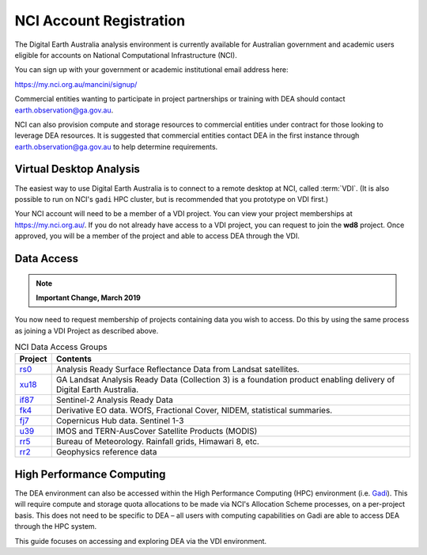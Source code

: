 
.. _account:

NCI Account Registration
************************


The Digital Earth Australia analysis environment is currently available for Australian government
and academic users eligible for accounts on National Computational
Infrastructure (NCI).

You can sign up with your government or academic institutional email address here:

https://my.nci.org.au/mancini/signup/

Commercial entities wanting to participate in project partnerships or training with DEA should contact
earth.observation@ga.gov.au.

NCI can also provision compute and storage resources to commercial entities under contract for those looking to
leverage DEA resources. It is suggested that commercial entities contact DEA in the first instance through
earth.observation@ga.gov.au to help determine requirements.

Virtual Desktop Analysis
------------------------

The easiest way to use Digital Earth Australia is to connect to a remote
desktop at NCI, called :term:`VDI`. (It is also possible to run on NCI's
``gadi`` HPC cluster, but is recommended that you prototype on VDI first.)

Your NCI account will need to be a member of a VDI project. You can view your
project memberships at https://my.nci.org.au/. If you do not already have access to
a VDI project, you can request to join the **wd8** project. Once approved, you
will be a member of the project and able to access DEA through the VDI.

.. _data_access:

Data Access
-----------

.. note::

    **Important Change, March 2019**

You now need to request membership of projects containing data you wish to access. Do this
by using the same process as joining a VDI Project as described above.

.. list-table:: NCI Data Access Groups
   :header-rows: 1

   * - Project
     - Contents

   * - rs0_
     - Analysis Ready Surface Reflectance Data from Landsat satellites.
     
   * - xu18_
     - GA Landsat Analysis Ready Data (Collection 3) is a foundation product enabling delivery of Digital Earth Australia.

   * - if87_
     - Sentinel-2 Analysis Ready Data

   * - fk4_
     - Derivative EO data. WOfS, Fractional Cover, NIDEM, statistical summaries.

   * - fj7_
     - Copernicus Hub data. Sentinel 1-3

   * - u39_
     - IMOS and TERN-AusCover Satellite Products (MODIS)

   * - rr5_
     - Bureau of Meteorology. Rainfall grids, Himawari 8, etc.

   * - rr2_
     - Geophysics reference data

.. _rs0: https://my.nci.org.au/mancini/project/rs0
.. _xu18: https://my.nci.org.au/mancini/project/xu18
.. _if87: https://my.nci.org.au/mancini/project/if87
.. _fk4: https://my.nci.org.au/mancini/project/fk4
.. _fj7: https://my.nci.org.au/mancini/project/fj7
.. _u39: https://my.nci.org.au/mancini/project/u39
.. _rr5: https://my.nci.org.au/mancini/project/rr5
.. _rr2: https://my.nci.org.au/mancini/project/rr2

High Performance Computing
--------------------------

The DEA environment can also be accessed within the High Performance Computing
(HPC) environment (i.e. Gadi_). This will require compute and storage quota
allocations to be made via NCI's Allocation Scheme processes, on a per-project
basis. This does not need to be specific to DEA – all users with computing
capabilities on Gadi are able to access DEA through the HPC system.

This guide focuses on accessing and exploring DEA via the VDI environment.


.. _Gadi: https://nci.org.au/our-systems/hpc-systems/
